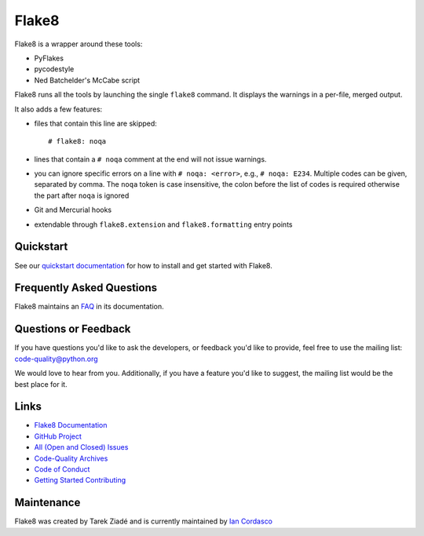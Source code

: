========
 Flake8
========

Flake8 is a wrapper around these tools:

- PyFlakes
- pycodestyle
- Ned Batchelder's McCabe script

Flake8 runs all the tools by launching the single ``flake8`` command.
It displays the warnings in a per-file, merged output.

It also adds a few features:

- files that contain this line are skipped::

    # flake8: noqa

- lines that contain a ``# noqa`` comment at the end will not issue warnings.
- you can ignore specific errors on a line with ``# noqa: <error>``, e.g.,
  ``# noqa: E234``. Multiple codes can be given, separated by comma. The ``noqa`` token is case insensitive, the colon before the list of codes is required otherwise the part after ``noqa`` is ignored
- Git and Mercurial hooks
- extendable through ``flake8.extension`` and ``flake8.formatting`` entry
  points


Quickstart
==========

See our `quickstart documentation
<http://flake8.pycqa.org/en/latest/index.html#quickstart>`_ for how to install
and get started with Flake8.


Frequently Asked Questions
==========================

Flake8 maintains an `FAQ <http://flake8.pycqa.org/en/latest/faq.html>`_ in its
documentation.


Questions or Feedback
=====================

If you have questions you'd like to ask the developers, or feedback you'd like
to provide, feel free to use the mailing list: code-quality@python.org

We would love to hear from you. Additionally, if you have a feature you'd like
to suggest, the mailing list would be the best place for it.


Links
=====

* `Flake8 Documentation <http://flake8.pycqa.org/en/latest/>`_

* `GitHub Project <https://github.com/pycqa/flake8>`_

* `All (Open and Closed) Issues
  <https://github.com/pycqa/flake8/issues?q=is%3Aissue>`_

* `Code-Quality Archives
  <https://mail.python.org/mailman/listinfo/code-quality>`_

* `Code of Conduct
  <http://flake8.pycqa.org/en/latest/internal/contributing.html#code-of-conduct>`_

* `Getting Started Contributing
  <http://flake8.pycqa.org/en/latest/internal/contributing.html>`_


Maintenance
===========

Flake8 was created by Tarek Ziadé and is currently maintained by `Ian Cordasco
<http://www.coglib.com/~icordasc/>`_
